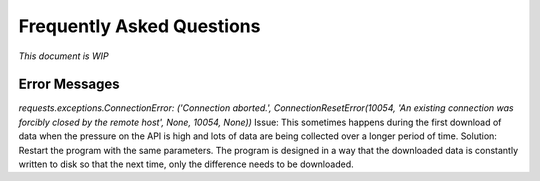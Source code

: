 Frequently Asked Questions
==========================

*This document is WIP*

Error Messages
--------------
*requests.exceptions.ConnectionError: ('Connection aborted.', ConnectionResetError(10054, 'An existing connection was forcibly closed by the remote host', None, 10054, None))*
Issue: This sometimes happens during the first download of data when the pressure on the API is high and lots of data are being collected over a longer period of time. 
Solution: Restart the program with the same parameters. The program is designed in a way that the downloaded data is constantly written to disk so that the next time, only the difference needs to be downloaded.

